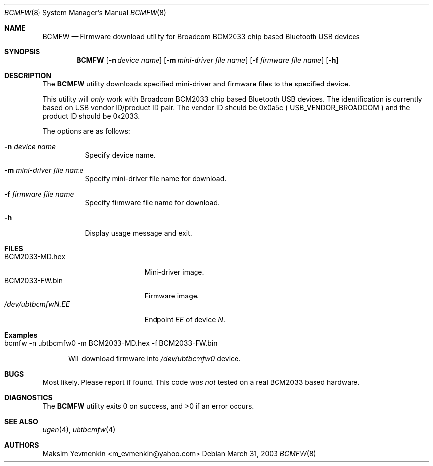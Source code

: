 .\" bcmfw.8
.\" 
.\" Copyright (c) 2003 Maksim Yevmenkin <m_evmenkin@yahoo.com>
.\" All rights reserved.
.\" 
.\" Redistribution and use in source and binary forms, with or without
.\" modification, are permitted provided that the following conditions
.\" are met:
.\" 1. Redistributions of source code must retain the above copyright
.\"    notice, this list of conditions and the following disclaimer.
.\" 2. Redistributions in binary form must reproduce the above copyright
.\"    notice, this list of conditions and the following disclaimer in the
.\"    documentation and/or other materials provided with the distribution.
.\" 
.\" THIS SOFTWARE IS PROVIDED BY THE AUTHOR AND CONTRIBUTORS ``AS IS'' AND
.\" ANY EXPRESS OR IMPLIED WARRANTIES, INCLUDING, BUT NOT LIMITED TO, THE
.\" IMPLIED WARRANTIES OF MERCHANTABILITY AND FITNESS FOR A PARTICULAR PURPOSE
.\" ARE DISCLAIMED. IN NO EVENT SHALL THE AUTHOR OR CONTRIBUTORS BE LIABLE
.\" FOR ANY DIRECT, INDIRECT, INCIDENTAL, SPECIAL, EXEMPLARY, OR CONSEQUENTIAL
.\" DAMAGES (INCLUDING, BUT NOT LIMITED TO, PROCUREMENT OF SUBSTITUTE GOODS
.\" OR SERVICES; LOSS OF USE, DATA, OR PROFITS; OR BUSINESS INTERRUPTION)
.\" HOWEVER CAUSED AND ON ANY THEORY OF LIABILITY, WHETHER IN CONTRACT, STRICT
.\" LIABILITY, OR TORT (INCLUDING NEGLIGENCE OR OTHERWISE) ARISING IN ANY WAY
.\" OUT OF THE USE OF THIS SOFTWARE, EVEN IF ADVISED OF THE POSSIBILITY OF
.\" SUCH DAMAGE.
.\" 
.\" $Id: bcmfw.8,v 1.4 2003/04/28 17:10:56 max Exp $
.\" $FreeBSD$
.Dd March 31, 2003
.Dt BCMFW 8
.Os
.Sh NAME
.Nm BCMFW
.Nd Firmware download utility for Broadcom BCM2033 chip based Bluetooth USB devices
.Sh SYNOPSIS
.Nm
.Op Fl n Ar device name
.Op Fl m Ar mini-driver file name
.Op Fl f Ar firmware file name
.Op Fl h
.Sh DESCRIPTION
The
.Nm
utility downloads specified mini-driver and firmware files to the specified
device.
.Pp
This utility will
.Em only
work with Broadcom BCM2033 chip based Bluetooth USB devices. The identification
is currently based on USB vendor ID/product ID pair. The vendor ID should be
0x0a5c (
.Dv USB_VENDOR_BROADCOM
) and the product ID should be 0x2033.
.Pp
The options are as follows:
.Bl -tag -width indent
.It Fl n Ar device name
Specify device name.
.It Fl m Ar mini-driver file name
Specify mini-driver file name for download.
.It Fl f Ar firmware file name
Specify firmware file name for download.
.It Fl h
Display usage message and exit.
.El
.Sh FILES
.Bl -tag -width xxxxxxxxxxxxxxxxx -compact
.It BCM2033-MD.hex
Mini-driver image.
.It BCM2033-FW.bin
Firmware image.
.It Pa /dev/ubtbcmfw Ns Ar N  Ns Pa \&. Ns Ar EE
Endpoint
.Ar EE
of device   
.Ar N .
.El
.Sh Examples
.Bl -tag -width foo
.It bcmfw -n ubtbcmfw0 -m BCM2033-MD.hex -f BCM2033-FW.bin
.Pp
Will download firmware into 
.Pa /dev/ubtbcmfw Ns Ar 0
device.
.El
.Sh BUGS
Most likely. Please report if found. This code
.Em was not
tested on a real BCM2033 based hardware.
.Sh DIAGNOSTICS
.Ex -std
.Sh SEE ALSO
.Xr ugen 4 ,
.Xr ubtbcmfw 4
.Sh AUTHORS
.An Maksim Yevmenkin Aq m_evmenkin@yahoo.com
